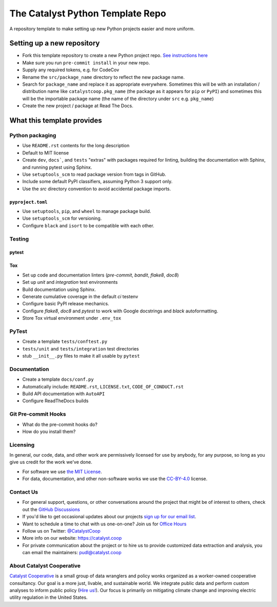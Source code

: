===============================================================================
The Catalyst Python Template Repo
===============================================================================

.. readme-intro

.. image:: https://www.repostatus.org/badges/latest/concept.svg
   :target: https://www.repostatus.org/#concept
   :alt: Project Status: Concept - Minimal or no implementation has been done yet, or the repository is only intended to be a limited example, demo, or proof-of-concept.

.. image:: https://github.com/catalyst-cooperative/python-template/workflows/tox-pytest/badge.svg
   :target: https://github.com/catalyst-cooperative/python-template/actions?query=workflow%3Atox-pytest
   :alt: Tox-PyTest Status

.. image:: https://img.shields.io/readthedocs/catalystcoop-python-template
   :target: https://catalystcoop-python-template.readthedocs.io/en/latest/
   :alt: Read the Docs Build Status

.. image:: https://img.shields.io/codecov/c/github/catalyst-cooperative/python-template
   :target: https://codecov.io/gh/catalyst-cooperative/python-template
   :alt: Codecov Test Coverage

.. image:: https://img.shields.io/pypi/v/catalystcoop.python_template
   :target: https://pypi.org/project/catalystcoop.python_template/
   :alt: PyPI Latest Version

.. image:: https://img.shields.io/conda/vn/conda-forge/catalystcoop.python_template
   :target: https://anaconda.org/conda-forge/catalystcoop.python_template
   :alt: conda-forge Version

.. image:: https://img.shields.io/pypi/pyversions/catalystcoop.python_template
   :target: https://pypi.org/project/catalystcoop.python_template/
   :alt: Supported Python Versions

.. image:: https://img.shields.io/badge/code%20style-black-000000.svg
   :target: https://github.com/psf/black>
   :alt: Any color you want, so long as it's black.

A repository template to make setting up new Python projects easier and more uniform.

Setting up a new repository
===============================================================================

* Fork this template repository to create a new Python project repo.
  `See instructions here <https://docs.github.com/en/repositories/creating-and-managing-repositories/creating-a-repository-from-a-template>`__
* Make sure you run ``pre-commit install`` in your new repo.
* Supply any required tokens, e.g. for CodeCov
* Rename the ``src/package_name`` directory to reflect the new package name.
* Search for ``package_name`` and replace it as appropriate everywhere. Sometimes
  this will be with an installation / distribution name like ``catalystcoop.pkg_name``
  (the package as it appears for ``pip`` or ``PyPI``) and sometimes this will be the
  importable package name (the name of the directory under ``src`` e.g. ``pkg_name``)
* Create the new project / package at Read The Docs.

What this template provides
===============================================================================

Python packaging
----------------

* Use ``README.rst`` contents for the long description
* Default to MIT license
* Create ``dev``, ``docs```, and ``tests`` "extras" with packages required for linting,
  building the documentation with Sphinx, and running pytest using Sphinx.
* Use ``setuptools_scm`` to read package version from tags in GitHub.
* Include some default PyPI classifiers, assuming Python 3 support only.
* Use the `src` directory convention to avoid accidental package imports.

``pyproject.toml``
^^^^^^^^^^^^^^^^^^

* Use ``setuptools``, ``pip``, and ``wheel`` to manage package build.
* Use ``setuptools_scm`` for versioning.
* Configure ``black`` and ``isort`` to be compatible with each other.

Testing
-------

pytest
^^^^^^

Tox
^^^

* Set up code and documentation linters (`pre-commit`, `bandit`, `flake8`, `doc8`)
* Set up `unit` and `integration` test environments
* Build documentation using Sphinx.
* Generate cumulative coverage in the default `ci` testenv
* Configure basic PyPI release mechanics.
* Configure `flake8`, `doc8` and `pytest` to work with Google docstrings and `black`
  autoformatting.
* Store Tox virtual environment under ``.env_tox``

PyTest
-------

* Create a template ``tests/conftest.py``
* ``tests/unit`` and ``tests/integration`` test directories
* stub ``__init__.py`` files to make it all usable by ``pytest``

Documentation
-------------

* Create a template ``docs/conf.py``
* Automatically include: ``README.rst``, ``LICENSE.txt``, ``CODE_OF_CONDUCT.rst``
* Build API documentation with ``AutoAPI``
* Configure ReadTheDocs builds

Git Pre-commit Hooks
--------------------

* What do the pre-commit hooks do?
* How do you install them?

Licensing
---------

In general, our code, data, and other work are permissively licensed for use by
anybody, for any purpose, so long as you give us credit for the work we've done.

* For software we use `the MIT License <https://opensource.org/licenses/MIT>`__.
* For data, documentation, and other non-software works we use the
  `CC-BY-4.0 <https://creativecommons.org/licenses/by/4.0/>`__ license.

Contact Us
----------

* For general support, questions, or other conversations around the project
  that might be of interest to others, check out the
  `GitHub Discussions <https://github.com/catalyst-cooperative/pudl/discussions>`__
* If you'd like to get occasional updates about our projects
  `sign up for our email list <https://catalyst.coop/updates/>`__.
* Want to schedule a time to chat with us one-on-one? Join us for
  `Office Hours <https://calend.ly/catalyst-cooperative/pudl-office-hours>`__
* Follow us on Twitter: `@CatalystCoop <https://twitter.com/CatalystCoop>`__
* More info on our website: https://catalyst.coop
* For private communication about the project or to hire us to provide customized data
  extraction and analysis, you can email the maintainers:
  `pudl@catalyst.coop <mailto:pudl@catalyst.coop>`__

About Catalyst Cooperative
--------------------------

`Catalyst Cooperative <https://catalyst.coop>`__ is a small group of data
wranglers and policy wonks organized as a worker-owned cooperative consultancy.
Our goal is a more just, livable, and sustainable world. We integrate public
data and perform custom analyses to inform public policy (`Hire us!
<https://catalyst.coop/hire-catalyst>`__). Our focus is primarily on mitigating
climate change and improving electric utility regulation in the United States.
